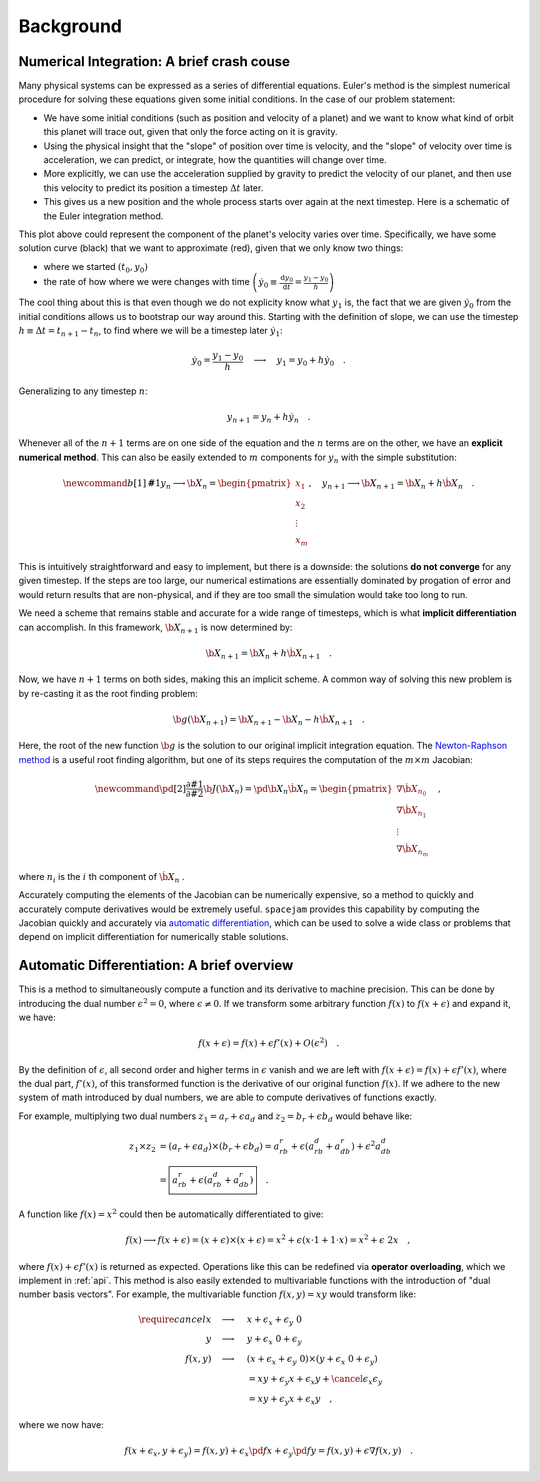 Background
==========

Numerical Integration: A brief crash couse
------------------------------------------
Many physical systems can be expressed as a series of differential equations.
Euler's method is the simplest numerical procedure for solving these equations
given some initial conditions. In the case of our problem statement:

* We have some initial conditions (such as position and velocity of a planet)
  and we want to know what kind of orbit this planet will trace out, given that
  only the force acting on it is gravity. 
  
* Using the physical insight that
  the "slope" of position over time is velocity, and the "slope" of velocity
  over time is acceleration, we can predict, or integrate, how the quantities
  will change over time.  

* More explicitly, we can use the acceleration
  supplied by gravity to predict the velocity of our planet, and then use this
  velocity to predict its position a timestep :math:`\Delta t` later.  
  
* This gives us a new position and the whole process starts over again at the
  next timestep. Here is a schematic of the Euler integration method.

.. image:: http://jmahaffy.sdsu.edu/courses/f00/math122/lectures/num_method_diff_equations/images/euler_ani.gif

This plot above could represent the component of the planet's velocity varies
over time. Specifically, we have some solution curve (black) that we want to
approximate (red), given that we only know two things:

* where we started :math:`(t_0, y_0)`

* the rate of how where we were changes with time 
  :math:`\left(\dot{y}_0 \equiv \frac{\mathrm d y_0}{\mathrm{d} t}
  = \frac{y_1 - y_0}{h}\right)`

The cool thing about this is that even though we do not explicity know what
:math:`y_1` is, the fact that we are given :math:`\dot{y}_0` from the initial
conditions allows us to bootstrap our way around this. Starting with the
definition of slope, we can use the timestep :math:`h \equiv \Delta t = t_{n+1}
- t_n`, to find where we will be a timestep later :math:`\dot{y}_1`: 

.. math::

        \dot y_0 = \frac{y_1 - y_0}{h}\quad\longrightarrow\quad y_1 
        = y_0 + h \dot{y}_0\quad.  

Generalizing to any timestep :math:`n`:

.. math::

        y_{n+1} = y_n + h \dot{y}_n \quad.

Whenever all of the :math:`n+1` terms are on one side of the equation and the
:math:`n` terms are on the other, we have an **explicit
numerical method**. This can also be easily extended to :math:`m` components
for :math:`y_n` with the simple substitution:

.. math::

        \newcommand{b}[1]{\mathbf#1}
        y_{n} \longrightarrow \b X_{n} 
        = \begin{pmatrix}x_1 \\ x_2 \\ \vdots \\ x_m\end{pmatrix},\quad
        y_{n+1} \longrightarrow \b X_{n+1} = \b X_{n} + h \dot{\b X}_n \quad.

This is intuitively straightforward and easy to implement, but there is a
downside: the solutions **do not converge** for any given timestep. If the
steps are too large, our numerical estimations are essentially dominated by
progation of error and would return results that are non-physical, and if they
are too small the simulation would take too long to run.  

We need a scheme that remains stable and accurate for a wide range of
timesteps, which is what **implicit differentiation** can accomplish. In this
framework, :math:`\b X_{n+1}` is now determined by:

.. math::

        \b X_{n+1} = \b X_{n} + h \dot{\b X}_{n+1} \quad.

Now, we have :math:`n+1` terms on both sides, making this an implicit scheme. A
common way of solving this new problem is by re-casting it as the root finding
problem:

.. math::

        \b g(\b X_{n+1}) = \b X_{n+1} - \b X_n - h \dot{\b X}_{n+1}\quad.

Here, the root of the new function :math:`\b g` is the solution to our original
implicit integration equation. The `Newton-Raphson method
<https://en.wikipedia.org/wiki/Newton%27s_method>`_ is a useful root finding
algorithm, but one of its steps requires the computation of the 
:math:`m \times m` Jacobian:

.. math::

        \newcommand{\pd}[2]{\frac{\partial#1}{\partial#2}}
        \b J(\b X_n) = \pd{}{\b X_n} \dot{\b X}_n 
        = \begin{pmatrix}\nabla \dot{\b X}_{n_0} \\ 
                         \nabla \dot{\b X}_{n_1} \\
                         \vdots                  \\
                         \nabla \dot{\b X}_{n_m}
                         \end{pmatrix} \quad,

where :math:`n_i` is the :math:`i` th component of :math:`\dot{\b X}_n` .

Accurately computing the elements of the Jacobian can be numerically expensive,
so a method to quickly and accurately compute derivatives would be extremely
useful. ``spacejam`` provides this capability by computing the Jacobian quickly and
accurately via 
`automatic differentiation <Automatic Differentiation: A brief overview_>`__,
which can be used to solve a wide class or problems that depend on implicit
differentiation for numerically stable solutions.

.. _ad:

Automatic Differentiation: A brief overview
-------------------------------------------
This is a method to simultaneously compute a function and its derivative to
machine precision. This can be done by introducing the dual number
:math:`\epsilon^2=0`, where :math:`\epsilon\ne0`. If we transform some
arbitrary function :math:`f(x)` to :math:`f(x+\epsilon)` and expand it, we
have: 

.. math::

        f(x+\epsilon) = f(x) + \epsilon f'(x) + O(\epsilon^2)\quad.

By the definition of :math:`\epsilon`, all second order and higher terms in
:math:`\epsilon` vanish and we are left with :math:`f(x+\epsilon) = f(x) +
\epsilon f'(x)`, where the dual part, :math:`f'(x)`, of this transformed
function is the derivative of our original function :math:`f(x)`. If we adhere
to the new system of math introduced by dual numbers, we are able to compute
derivatives of functions exactly. 

For example, multiplying two dual numbers :math:`z_1 = a_r + \epsilon a_d` and 
:math:`z_2 = b_r + \epsilon b_d` would behave like:

.. math::

        z_1 \times z_2 &= (a_r + \epsilon a_d) \times (b_r + \epsilon b_d)
        = a_rb_r + \epsilon(a_rb_d + a_db_r) + \epsilon^2 a_db_d \\
        &= \boxed{a_rb_r + \epsilon(a_rb_d + a_db_r)}\quad.

A function like :math:`f(x) = x^2` could then be automatically differentiated
to give:

.. math::
        f(x) \longrightarrow f(x+\epsilon) 
        = (x + \epsilon) \times (x + \epsilon)
        = x^2 + \epsilon (x\cdot 1 + 1\cdot x) = x^2 + \epsilon\ 2x \quad,

where :math:`f(x) + \epsilon f'(x)` is returned as expected.
Operations like this can be redefined via **operator overloading**, which we
implement in :ref:`api`. This method is also easily extended to multivariable
functions with the introduction of "dual number basis vectors". For example,
the multivariable function :math:`f(x, y) = xy` would transform like:

.. math::
        \require{cancel}
        x \quad\longrightarrow\quad& x + \epsilon_x + \epsilon_y\ 0 \\
        y \quad\longrightarrow\quad& y + \epsilon_x\ 0 + \epsilon_y \\
        f(x, y) \quad\longrightarrow\quad& (x + \epsilon_x + \epsilon_y\ 0) 
        \times (y + \epsilon_x\ 0 + \epsilon_y) \\
        &= xy + \epsilon_y x + \epsilon_x y + 
        \cancel{\epsilon_x\epsilon_y} \\
        &= xy + \epsilon_y x + \epsilon_x y \quad,

where we now have:

.. math::
        f(x+\epsilon_x, y+\epsilon_y) 
        = f(x, y) + \epsilon_x\pd{f}{x} + \epsilon_y\pd{f}{y} 
        = f(x, y) + \epsilon \nabla f(x, y)\quad.


